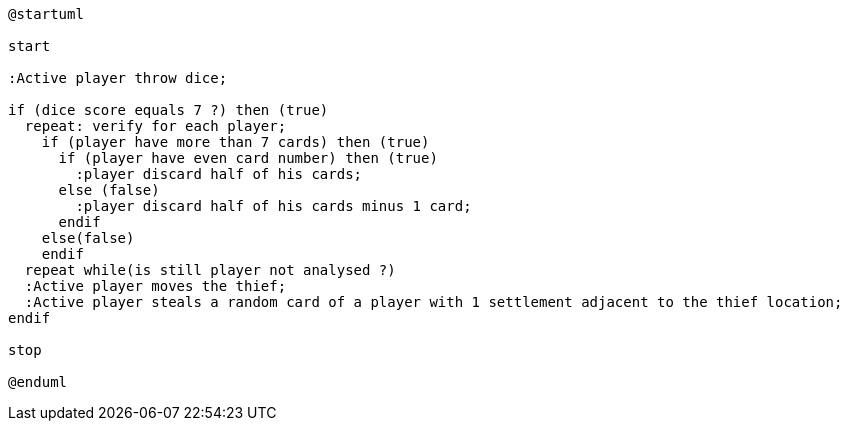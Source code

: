 [plantuml]
....
@startuml

start

:Active player throw dice;

if (dice score equals 7 ?) then (true)
  repeat: verify for each player;  
    if (player have more than 7 cards) then (true)
      if (player have even card number) then (true)
        :player discard half of his cards;
      else (false)
        :player discard half of his cards minus 1 card;
      endif
    else(false)
    endif
  repeat while(is still player not analysed ?)
  :Active player moves the thief;
  :Active player steals a random card of a player with 1 settlement adjacent to the thief location;
endif

stop

@enduml
....
